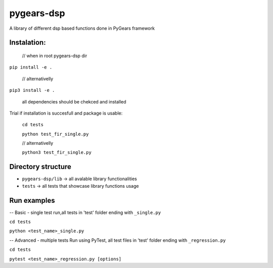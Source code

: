 ================
pygears-dsp
================

A library of different dsp based functions done in PyGears framework

Instalation:
-----------

 // when in root pygears-dsp dir


``pip install -e .``


 // alternativelly 


``pip3 install -e .``



 all dependencies should be chekced and installed
 
Trial if installation is succesfull and package is usable:


 ``cd tests``

 ``python test_fir_single.py``


 // alternativelly 
 
 ``python3 test_fir_single.py``

Directory structure
-----------

- ``pygears-dsp/lib`` -> all avalable library functionalities
- ``tests``  ->  all tests that showcase library functions usage


Run examples
-----------

-- Basic - single test run,all tests in 'test' folder ending with ``_single.py``

``cd tests``

``python <test_name>_single.py``

-- Advanced - multiple tests Run using PyTest, all test files in 'test' folder ending with ``_regression.py``

``cd tests``

``pytest <test_name>_regression.py [options]``

